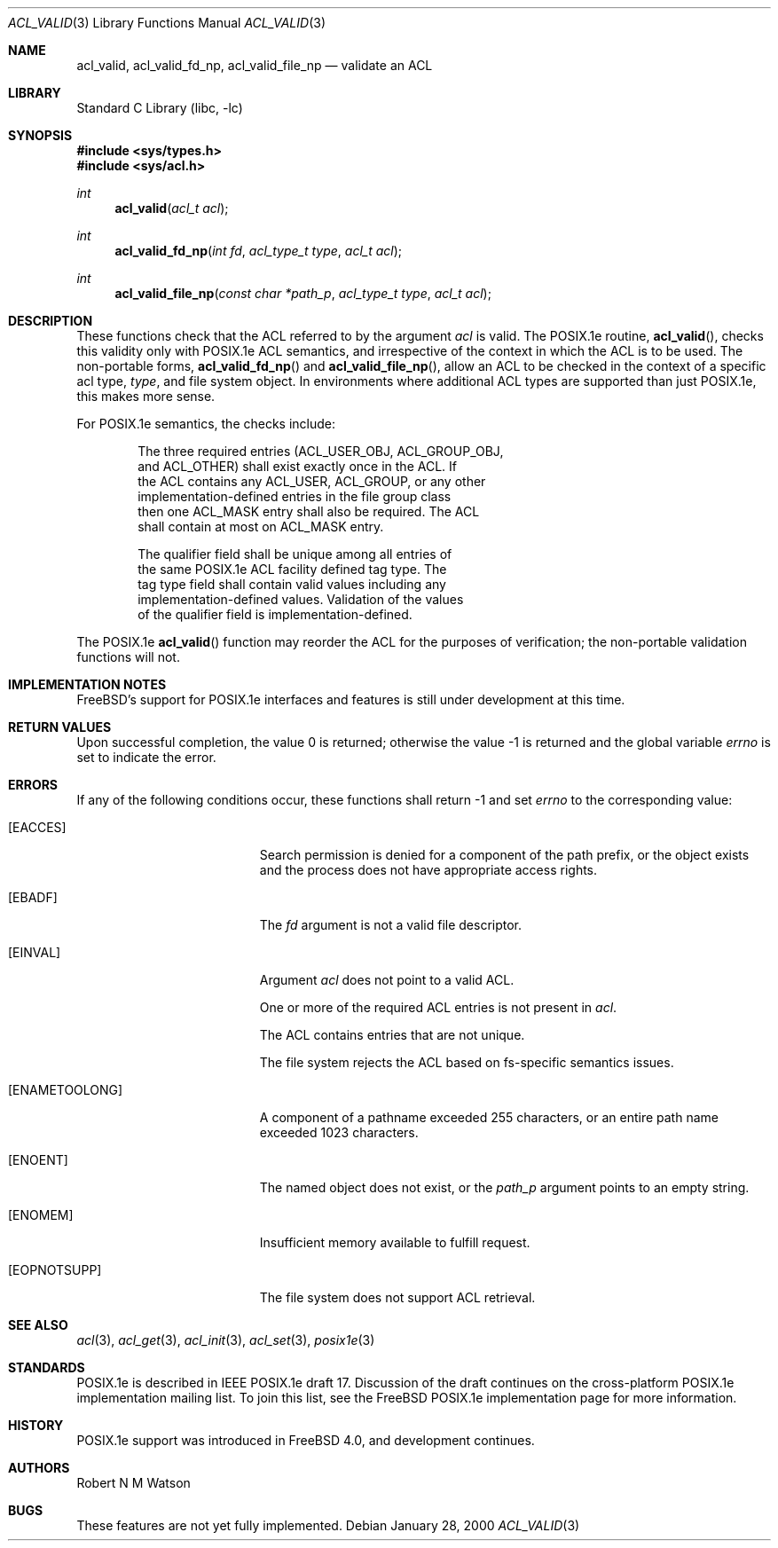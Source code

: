 .\"-
.\" Copyright (c) 2000 Robert N. M. Watson
.\" All rights reserved.
.\"
.\" Redistribution and use in source and binary forms, with or without
.\" modification, are permitted provided that the following conditions
.\" are met:
.\" 1. Redistributions of source code must retain the above copyright
.\"    notice, this list of conditions and the following disclaimer.
.\" 2. Redistributions in binary form must reproduce the above copyright
.\"    notice, this list of conditions and the following disclaimer in the
.\"    documentation and/or other materials provided with the distribution.
.\"
.\" THIS SOFTWARE IS PROVIDED BY THE AUTHOR AND CONTRIBUTORS ``AS IS'' AND
.\" ANY EXPRESS OR IMPLIED WARRANTIES, INCLUDING, BUT NOT LIMITED TO, THE
.\" IMPLIED WARRANTIES OF MERCHANTABILITY AND FITNESS FOR A PARTICULAR PURPOSE
.\" ARE DISCLAIMED.  IN NO EVENT SHALL THE AUTHOR OR CONTRIBUTORS BE LIABLE
.\" FOR ANY DIRECT, INDIRECT, INCIDENTAL, SPECIAL, EXEMPLARY, OR CONSEQUENTIAL
.\" DAMAGES (INCLUDING, BUT NOT LIMITED TO, PROCUREMENT OF SUBSTITUTE GOODS
.\" OR SERVICES; LOSS OF USE, DATA, OR PROFITS; OR BUSINESS INTERRUPTION)
.\" HOWEVER CAUSED AND ON ANY THEORY OF LIABILITY, WHETHER IN CONTRACT, STRICT
.\" LIABILITY, OR TORT (INCLUDING NEGLIGENCE OR OTHERWISE) ARISING IN ANY WAY
.\" OUT OF THE USE OF THIS SOFTWARE, EVEN IF ADVISED OF THE POSSIBILITY OF
.\" SUCH DAMAGE.
.\"
.\" $FreeBSD: src/lib/libc/posix1e/acl_valid.3,v 1.13 2001/10/01 16:08:57 ru Exp $
.\"
.Dd January 28, 2000
.Dt ACL_VALID 3
.Os
.Sh NAME
.Nm acl_valid ,
.Nm acl_valid_fd_np ,
.Nm acl_valid_file_np
.Nd validate an ACL
.Sh LIBRARY
.Lb libc
.Sh SYNOPSIS
.In sys/types.h
.In sys/acl.h
.Ft int
.Fn acl_valid "acl_t acl"
.Ft int
.Fn acl_valid_fd_np "int fd" "acl_type_t type" "acl_t acl"
.Ft int
.Fn acl_valid_file_np "const char *path_p" "acl_type_t type" "acl_t acl"
.Sh DESCRIPTION
These functions check that the ACL referred to by the argument
.Va acl
is valid.  The POSIX.1e routine,
.Fn acl_valid ,
checks this validity only with POSIX.1e ACL semantics, and irrespective
of the context in which the ACL is to be used.  The non-portable forms,
.Fn acl_valid_fd_np
and
.Fn acl_valid_file_np ,
allow an ACL to be checked in the context of a specific acl type,
.Va type ,
and file system object.  In environments where additional ACL types are
supported than just POSIX.1e, this makes more sense.
.Pp
For POSIX.1e semantics, the checks include:
.Bd -literal -offset indent
The three required entries (ACL_USER_OBJ, ACL_GROUP_OBJ,
and ACL_OTHER) shall exist exactly once in the ACL.  If
the ACL contains any ACL_USER, ACL_GROUP, or any other
implementation-defined entries in the file group class
then one ACL_MASK entry shall also be required.  The ACL
shall contain at most on ACL_MASK entry.
.Pp
The qualifier field shall be unique among all entries of
the same POSIX.1e ACL facility defined tag type.  The
tag type field shall contain valid values including any
implementation-defined values.  Validation of the values
of the qualifier field is implementation-defined.
.Ed
.Pp
The POSIX.1e
.Fn acl_valid
function may reorder the ACL for the purposes of verification; the
non-portable validation functions will not.
.Sh IMPLEMENTATION NOTES
.Fx Ns 's
support for POSIX.1e interfaces and features is still under
development at this time.
.Sh RETURN VALUES
.Rv -std
.Sh ERRORS
If any of the following conditions occur, these functions shall return
-1 and set
.Va errno
to the corresponding value:
.Bl -tag -width Er
.It Bq Er EACCES
Search permission is denied for a component of the path prefix, or the
object exists and the process does not have appropriate access rights.
.It Bq Er EBADF
The
.Va fd
argument is not a valid file descriptor.
.It Bq Er EINVAL
Argument
.Va acl
does not point to a valid ACL.
.Pp
One or more of the required ACL entries is not present in
.Va acl .
.Pp
The ACL contains entries that are not unique.
.Pp
The file system rejects the ACL based on fs-specific semantics issues.
.It Bq Er ENAMETOOLONG
A component of a pathname exceeded 255 characters, or an
entire path name exceeded 1023 characters.
.It Bq Er ENOENT
The named object does not exist, or the
.Va path_p
argument points to an empty string.
.It Bq Er ENOMEM
Insufficient memory available to fulfill request.
.It Bq Er EOPNOTSUPP
The file system does not support ACL retrieval.
.El
.Sh SEE ALSO
.Xr acl 3 ,
.Xr acl_get 3 ,
.Xr acl_init 3 ,
.Xr acl_set 3 ,
.Xr posix1e 3
.Sh STANDARDS
POSIX.1e is described in IEEE POSIX.1e draft 17.  Discussion
of the draft continues on the cross-platform POSIX.1e implementation
mailing list.  To join this list, see the
.Fx
POSIX.1e implementation
page for more information.
.Sh HISTORY
POSIX.1e support was introduced in
.Fx 4.0 ,
and development continues.
.Sh AUTHORS
.An Robert N M Watson
.Sh BUGS
These features are not yet fully implemented.
